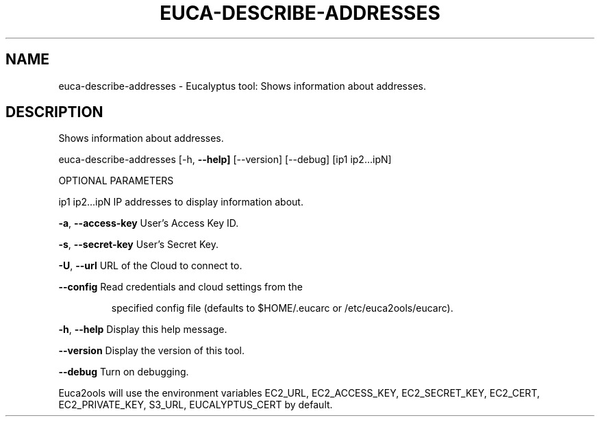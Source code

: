 .\" DO NOT MODIFY THIS FILE!  It was generated by help2man 1.36.
.TH EUCA-DESCRIBE-ADDRESSES "1" "May 2010" "euca-describe-addresses     Version: 1.2 (BSD)" "User Commands"
.SH NAME
euca-describe-addresses \- Eucalyptus tool: Shows information about addresses.  
.SH DESCRIPTION
Shows information about addresses.
.PP
euca\-describe\-addresses [\-h, \fB\-\-help]\fR [\-\-version] [\-\-debug] [ip1 ip2...ipN]
.PP
OPTIONAL PARAMETERS
.PP
ip1 ip2...ipN                   IP addresses to display information about.
.PP
\fB\-a\fR, \fB\-\-access\-key\fR                User's Access Key ID.
.PP
\fB\-s\fR, \fB\-\-secret\-key\fR                User's Secret Key.
.PP
\fB\-U\fR, \fB\-\-url\fR                       URL of the Cloud to connect to.
.PP
\fB\-\-config\fR                        Read credentials and cloud settings from the
.IP
specified config file (defaults to $HOME/.eucarc or /etc/euca2ools/eucarc).
.PP
\fB\-h\fR, \fB\-\-help\fR                      Display this help message.
.PP
\fB\-\-version\fR                       Display the version of this tool.
.PP
\fB\-\-debug\fR                         Turn on debugging.
.PP
Euca2ools will use the environment variables EC2_URL, EC2_ACCESS_KEY, EC2_SECRET_KEY, EC2_CERT, EC2_PRIVATE_KEY, S3_URL, EUCALYPTUS_CERT by default.
